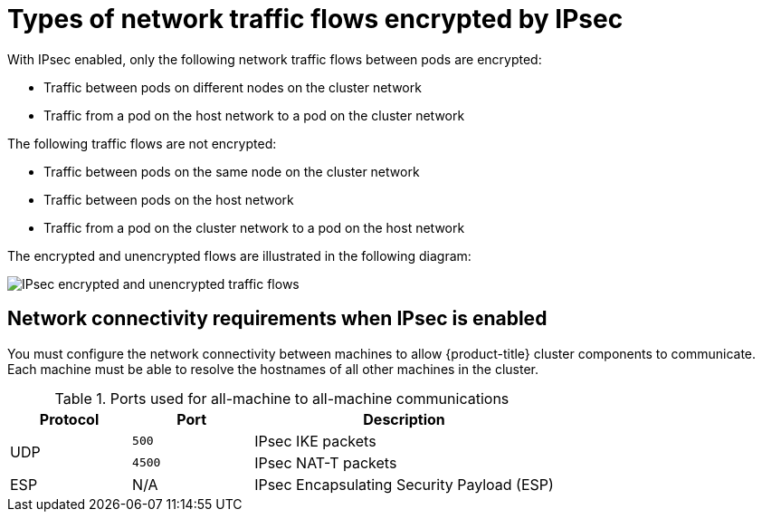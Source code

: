 // Module included in the following assemblies:
//
// * networking/ovn_kubernetes_network_provider/about-ipsec-ovn.adoc

[id="nw-ovn-ipsec-traffic_{context}"]
= Types of network traffic flows encrypted by IPsec

With IPsec enabled, only the following network traffic flows between pods are encrypted:

* Traffic between pods on different nodes on the cluster network
* Traffic from a pod on the host network to a pod on the cluster network

The following traffic flows are not encrypted:

* Traffic between pods on the same node on the cluster network
* Traffic between pods on the host network
* Traffic from a pod on the cluster network to a pod on the host network

The encrypted and unencrypted flows are illustrated in the following diagram:

image::nw-ipsec-encryption.png[IPsec encrypted and unencrypted traffic flows]

== Network connectivity requirements when IPsec is enabled

You must configure the network connectivity between machines to allow {product-title} cluster
components to communicate. Each machine must be able to resolve the hostnames
of all other machines in the cluster.

.Ports used for all-machine to all-machine communications
[cols="2a,2a,5a",options="header"]
|===

|Protocol
|Port
|Description

.2+|UDP
|`500`
|IPsec IKE packets

|`4500`
|IPsec NAT-T packets

|ESP
|N/A
|IPsec Encapsulating Security Payload (ESP)

|===
